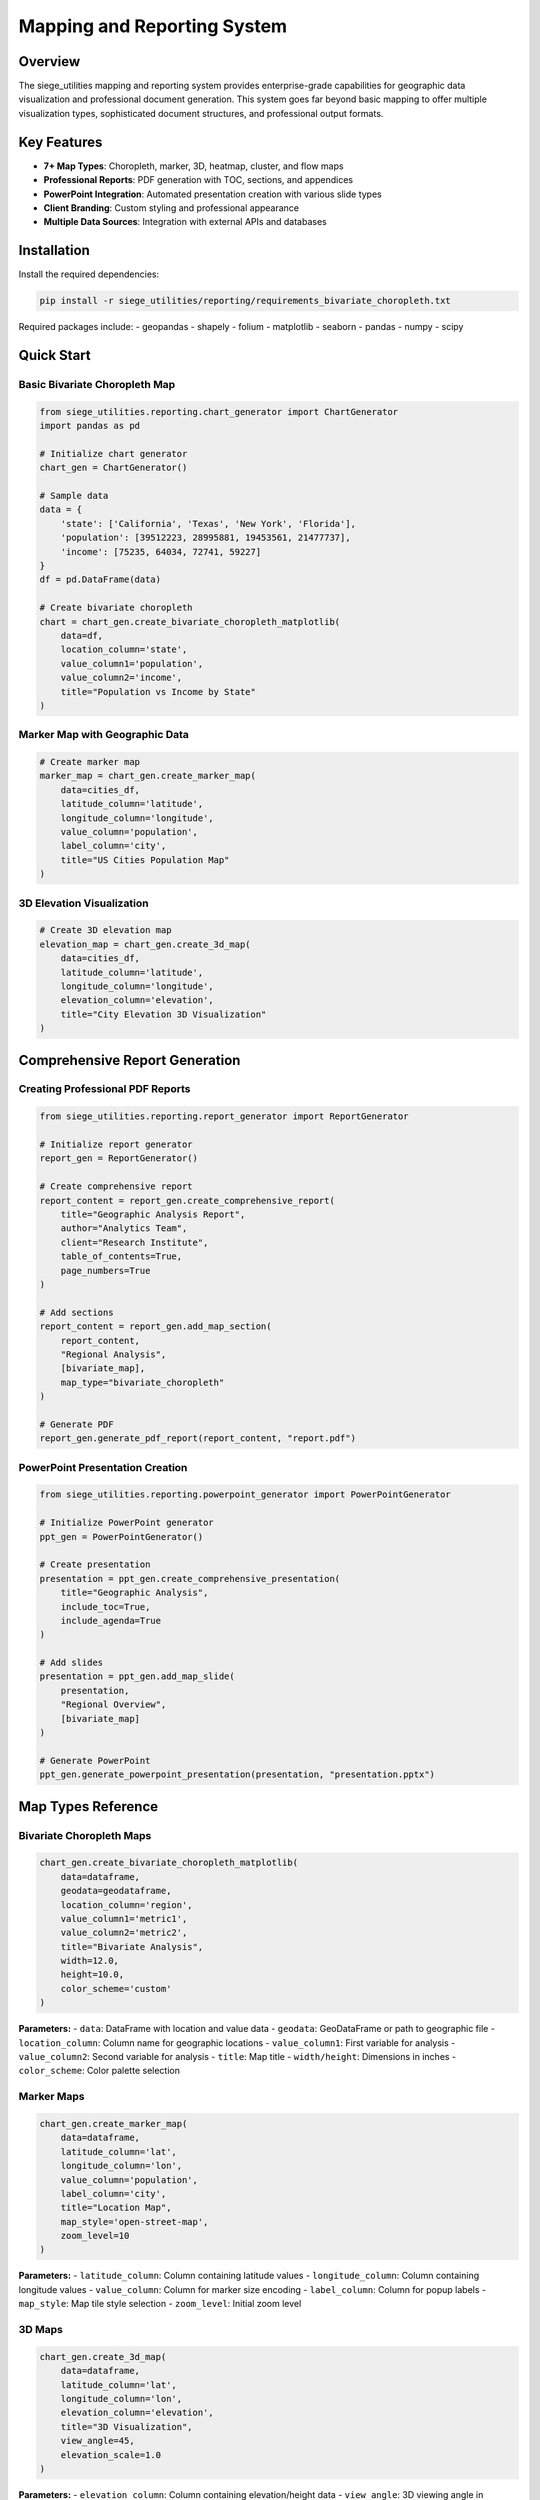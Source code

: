 Mapping and Reporting System
============================

Overview
--------

The siege_utilities mapping and reporting system provides enterprise-grade capabilities for geographic data visualization and professional document generation. This system goes far beyond basic mapping to offer multiple visualization types, sophisticated document structures, and professional output formats.

Key Features
-----------

- **7+ Map Types**: Choropleth, marker, 3D, heatmap, cluster, and flow maps
- **Professional Reports**: PDF generation with TOC, sections, and appendices
- **PowerPoint Integration**: Automated presentation creation with various slide types
- **Client Branding**: Custom styling and professional appearance
- **Multiple Data Sources**: Integration with external APIs and databases

Installation
-----------

Install the required dependencies:

.. code-block:: bash

    pip install -r siege_utilities/reporting/requirements_bivariate_choropleth.txt

Required packages include:
- geopandas
- shapely
- folium
- matplotlib
- seaborn
- pandas
- numpy
- scipy

Quick Start
-----------

Basic Bivariate Choropleth Map
~~~~~~~~~~~~~~~~~~~~~~~~~~~~~~

.. code-block:: python

    from siege_utilities.reporting.chart_generator import ChartGenerator
    import pandas as pd

    # Initialize chart generator
    chart_gen = ChartGenerator()

    # Sample data
    data = {
        'state': ['California', 'Texas', 'New York', 'Florida'],
        'population': [39512223, 28995881, 19453561, 21477737],
        'income': [75235, 64034, 72741, 59227]
    }
    df = pd.DataFrame(data)

    # Create bivariate choropleth
    chart = chart_gen.create_bivariate_choropleth_matplotlib(
        data=df,
        location_column='state',
        value_column1='population',
        value_column2='income',
        title="Population vs Income by State"
    )

Marker Map with Geographic Data
~~~~~~~~~~~~~~~~~~~~~~~~~~~~~~

.. code-block:: python

    # Create marker map
    marker_map = chart_gen.create_marker_map(
        data=cities_df,
        latitude_column='latitude',
        longitude_column='longitude',
        value_column='population',
        label_column='city',
        title="US Cities Population Map"
    )

3D Elevation Visualization
~~~~~~~~~~~~~~~~~~~~~~~~~

.. code-block:: python

    # Create 3D elevation map
    elevation_map = chart_gen.create_3d_map(
        data=cities_df,
        latitude_column='latitude',
        longitude_column='longitude',
        elevation_column='elevation',
        title="City Elevation 3D Visualization"
    )

Comprehensive Report Generation
------------------------------

Creating Professional PDF Reports
~~~~~~~~~~~~~~~~~~~~~~~~~~~~~~~~

.. code-block:: python

    from siege_utilities.reporting.report_generator import ReportGenerator

    # Initialize report generator
    report_gen = ReportGenerator()

    # Create comprehensive report
    report_content = report_gen.create_comprehensive_report(
        title="Geographic Analysis Report",
        author="Analytics Team",
        client="Research Institute",
        table_of_contents=True,
        page_numbers=True
    )

    # Add sections
    report_content = report_gen.add_map_section(
        report_content,
        "Regional Analysis",
        [bivariate_map],
        map_type="bivariate_choropleth"
    )

    # Generate PDF
    report_gen.generate_pdf_report(report_content, "report.pdf")

PowerPoint Presentation Creation
~~~~~~~~~~~~~~~~~~~~~~~~~~~~~~~

.. code-block:: python

    from siege_utilities.reporting.powerpoint_generator import PowerPointGenerator

    # Initialize PowerPoint generator
    ppt_gen = PowerPointGenerator()

    # Create presentation
    presentation = ppt_gen.create_comprehensive_presentation(
        title="Geographic Analysis",
        include_toc=True,
        include_agenda=True
    )

    # Add slides
    presentation = ppt_gen.add_map_slide(
        presentation,
        "Regional Overview",
        [bivariate_map]
    )

    # Generate PowerPoint
    ppt_gen.generate_powerpoint_presentation(presentation, "presentation.pptx")

Map Types Reference
------------------

Bivariate Choropleth Maps
~~~~~~~~~~~~~~~~~~~~~~~~~

.. code-block:: python

    chart_gen.create_bivariate_choropleth_matplotlib(
        data=dataframe,
        geodata=geodataframe,
        location_column='region',
        value_column1='metric1',
        value_column2='metric2',
        title="Bivariate Analysis",
        width=12.0,
        height=10.0,
        color_scheme='custom'
    )

**Parameters:**
- ``data``: DataFrame with location and value data
- ``geodata``: GeoDataFrame or path to geographic file
- ``location_column``: Column name for geographic locations
- ``value_column1``: First variable for analysis
- ``value_column2``: Second variable for analysis
- ``title``: Map title
- ``width/height``: Dimensions in inches
- ``color_scheme``: Color palette selection

Marker Maps
~~~~~~~~~~~

.. code-block:: python

    chart_gen.create_marker_map(
        data=dataframe,
        latitude_column='lat',
        longitude_column='lon',
        value_column='population',
        label_column='city',
        title="Location Map",
        map_style='open-street-map',
        zoom_level=10
    )

**Parameters:**
- ``latitude_column``: Column containing latitude values
- ``longitude_column``: Column containing longitude values
- ``value_column``: Column for marker size encoding
- ``label_column``: Column for popup labels
- ``map_style``: Map tile style selection
- ``zoom_level``: Initial zoom level

3D Maps
~~~~~~~~

.. code-block:: python

    chart_gen.create_3d_map(
        data=dataframe,
        latitude_column='lat',
        longitude_column='lon',
        elevation_column='elevation',
        title="3D Visualization",
        view_angle=45,
        elevation_scale=1.0
    )

**Parameters:**
- ``elevation_column``: Column containing elevation/height data
- ``view_angle``: 3D viewing angle in degrees
- ``elevation_scale``: Scale factor for elevation values

Heatmap Maps
~~~~~~~~~~~~

.. code-block:: python

    chart_gen.create_heatmap_map(
        data=dataframe,
        latitude_column='lat',
        longitude_column='lon',
        value_column='intensity',
        title="Density Heatmap",
        grid_size=50,
        blur_radius=0.5
    )

**Parameters:**
- ``grid_size``: Number of grid cells for heatmap
- ``blur_radius``: Blur radius for smoothing

Cluster Maps
~~~~~~~~~~~~

.. code-block:: python

    chart_gen.create_cluster_map(
        data=dataframe,
        latitude_column='lat',
        longitude_column='lon',
        cluster_column='region',
        label_column='city',
        title="Clustered Locations",
        max_cluster_radius=80
    )

**Parameters:**
- ``cluster_column``: Column for clustering values
- ``max_cluster_radius``: Maximum radius for clustering

Flow Maps
~~~~~~~~~

.. code-block:: python

    chart_gen.create_flow_map(
        data=dataframe,
        origin_lat_column='origin_lat',
        origin_lon_column='origin_lon',
        dest_lat_column='dest_lat',
        dest_lon_column='dest_lon',
        flow_value_column='volume',
        title="Flow Patterns"
    )

**Parameters:**
- ``origin_lat_column``: Origin latitude column
- ``origin_lon_column``: Origin longitude column
- ``dest_lat_column``: Destination latitude column
- ``dest_lon_column``: Destination longitude column
- ``flow_value_column``: Flow intensity values

Advanced Choropleth Maps
~~~~~~~~~~~~~~~~~~~~~~~~

.. code-block:: python

    chart_gen.create_advanced_choropleth(
        data=dataframe,
        geodata=geodataframe,
        location_column='region',
        value_column='metric',
        title="Advanced Analysis",
        classification='natural_breaks',
        bins=5,
        color_scheme='YlOrRd'
    )

**Classification Methods:**
- ``quantiles``: Equal number of observations per bin
- ``equal_interval``: Equal width bins
- ``natural_breaks``: Natural grouping of data

Report Structure
----------------

PDF Report Components
~~~~~~~~~~~~~~~~~~~~

1. **Title Page**: Cover with metadata and branding
2. **Table of Contents**: Automated with page numbers
3. **Executive Summary**: High-level overview
4. **Methodology**: Technical approach
5. **Content Sections**: Maps, charts, tables, text
6. **Appendices**: Supporting materials
7. **Professional Features**: Page numbering, headers, footers

PowerPoint Structure
~~~~~~~~~~~~~~~~~~~

1. **Title Slide**: Presentation header
2. **Table of Contents**: Navigation overview
3. **Agenda**: Meeting structure
4. **Content Slides**: Various types and layouts
5. **Summary**: Key points and next steps

Section Types
~~~~~~~~~~~~

- **Text Sections**: Rich text with formatting
- **Chart Sections**: Multiple chart layouts
- **Map Sections**: Geographic visualizations
- **Table Sections**: Data tables with styling
- **Appendix Sections**: Supporting materials

Integration Examples
-------------------

Google Analytics Integration
~~~~~~~~~~~~~~~~~~~~~~~~~~

.. code-block:: python

    from siege_utilities.analytics.google_analytics import GoogleAnalyticsConnector

    # Initialize connector
    ga_connector = GoogleAnalyticsConnector(
        credentials_path='credentials.json',
        property_id='your_property_id'
    )

    # Retrieve geographic data
    ga_data = ga_connector.batch_retrieve_ga_data(
        metrics=['sessions', 'bounce_rate'],
        dimensions=['country', 'region'],
        date_range=['2023-01-01', '2023-12-31']
    )

    # Create geographic visualization
    chart = chart_gen.create_bivariate_choropleth_matplotlib(
        data=ga_data,
        location_column='region',
        value_column1='sessions',
        value_column2='bounce_rate'
    )

Database Integration
~~~~~~~~~~~~~~~~~~~

.. code-block:: python

    from siege_utilities.config.databases import DatabaseConnector

    # Initialize database connector
    db_connector = DatabaseConnector(
        connection_string='postgresql://user:password@localhost/dbname'
    )

    # Query customer data
    customer_data = db_connector.execute_query("""
        SELECT state, COUNT(*) as customers, AVG(revenue) as avg_revenue
        FROM customers GROUP BY state
    """)

    # Create customer analysis map
    chart = chart_gen.create_bivariate_choropleth_matplotlib(
        data=customer_data,
        location_column='state',
        value_column1='customers',
        value_column2='avg_revenue'
    )

Custom API Integration
~~~~~~~~~~~~~~~~~~~~~

.. code-block:: python

    import requests

    def fetch_api_data(endpoint, api_key):
        response = requests.get(endpoint, headers={'Authorization': f'Bearer {api_key}'})
        return response.json()

    # Fetch custom data
    custom_data = fetch_api_data(
        'https://api.example.com/geographic-metrics',
        'your_api_key'
    )

    # Process and visualize
    df = pd.DataFrame(custom_data)
    chart = chart_gen.create_marker_map(
        data=df,
        latitude_column='lat',
        longitude_column='lon',
        value_column='metric'
    )

Best Practices
--------------

Data Preparation
~~~~~~~~~~~~~~~

1. **Clean Data**: Remove duplicates and handle missing values
2. **Coordinate Systems**: Ensure consistent geographic projections
3. **Data Types**: Use appropriate numeric and string types
4. **Validation**: Verify geographic identifier matches

Map Design
~~~~~~~~~~

1. **Color Schemes**: Choose appropriate palettes for data characteristics
2. **Legend Design**: Clear and informative legends
3. **Title and Labels**: Descriptive and concise
4. **Scale and Projection**: Appropriate for geographic scope

Report Organization
~~~~~~~~~~~~~~~~~~

1. **Logical Flow**: Organize content in logical sequence
2. **Consistent Formatting**: Maintain professional appearance
3. **Clear Sections**: Well-defined section boundaries
4. **Appropriate Detail**: Match detail level to audience

Performance Optimization
~~~~~~~~~~~~~~~~~~~~~~~

1. **Data Sampling**: Use sampling for large datasets
2. **Caching**: Cache frequently used geographic data
3. **Parallel Processing**: Use multi-core processing when available
4. **Memory Management**: Optimize data structures

Troubleshooting
---------------

Common Issues
~~~~~~~~~~~~

1. **"GeoPandas not available"**: Install required dependencies
2. **"Location column not found"**: Check column names in data
3. **"No numeric data found"**: Ensure value columns contain numbers
4. **Memory issues**: Use data sampling or optimization

Performance Issues
~~~~~~~~~~~~~~~~~

1. **Large Datasets**: Implement data aggregation
2. **Complex Geometries**: Simplify geographic boundaries
3. **Multiple Maps**: Use batch processing
4. **Rendering Quality**: Adjust DPI and figure sizes

Error Handling
~~~~~~~~~~~~~

1. **API Failures**: Implement retry logic
2. **Data Mismatches**: Validate geographic identifiers
3. **File Errors**: Check file paths and permissions
4. **Memory Errors**: Monitor resource usage

Examples and Recipes
--------------------

For comprehensive examples, see:
- `comprehensive_mapping_example.py` - Full demonstration
- `bivariate_choropleth_example.py` - Basic choropleth usage
- Recipe guides in `docs/recipes/reporting/`

Additional Resources
-------------------

- **API Reference**: Complete method documentation
- **Recipe Guides**: Step-by-step implementation
- **Best Practices**: Professional usage recommendations
- **Troubleshooting**: Common issues and solutions
- **Community Support**: GitHub issues and discussions

The mapping and reporting system provides enterprise-grade capabilities for geographic data visualization and professional document generation, making it easy to create publication-quality outputs for business intelligence and client reporting needs.
